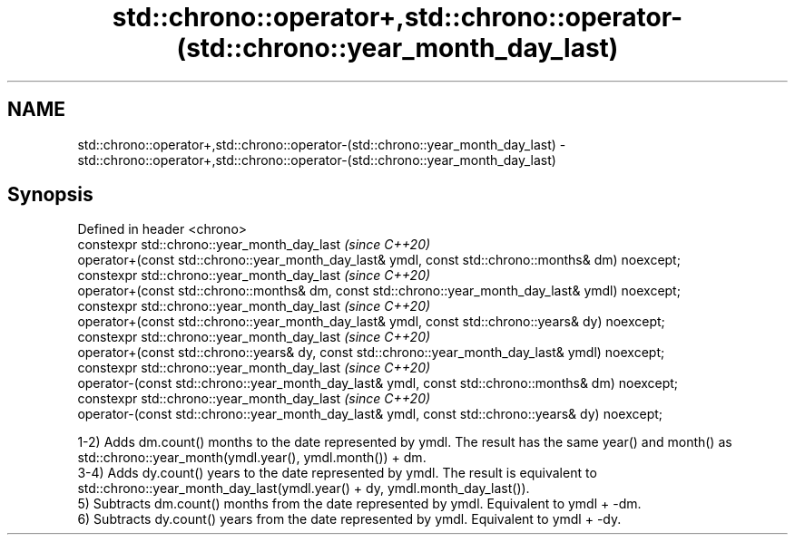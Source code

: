 .TH std::chrono::operator+,std::chrono::operator-(std::chrono::year_month_day_last) 3 "2020.03.24" "http://cppreference.com" "C++ Standard Libary"
.SH NAME
std::chrono::operator+,std::chrono::operator-(std::chrono::year_month_day_last) \- std::chrono::operator+,std::chrono::operator-(std::chrono::year_month_day_last)

.SH Synopsis
   Defined in header <chrono>
   constexpr std::chrono::year_month_day_last                                                        \fI(since C++20)\fP
   operator+(const std::chrono::year_month_day_last& ymdl, const std::chrono::months& dm) noexcept;
   constexpr std::chrono::year_month_day_last                                                        \fI(since C++20)\fP
   operator+(const std::chrono::months& dm, const std::chrono::year_month_day_last& ymdl) noexcept;
   constexpr std::chrono::year_month_day_last                                                        \fI(since C++20)\fP
   operator+(const std::chrono::year_month_day_last& ymdl, const std::chrono::years& dy) noexcept;
   constexpr std::chrono::year_month_day_last                                                        \fI(since C++20)\fP
   operator+(const std::chrono::years& dy, const std::chrono::year_month_day_last& ymdl) noexcept;
   constexpr std::chrono::year_month_day_last                                                        \fI(since C++20)\fP
   operator-(const std::chrono::year_month_day_last& ymdl, const std::chrono::months& dm) noexcept;
   constexpr std::chrono::year_month_day_last                                                        \fI(since C++20)\fP
   operator-(const std::chrono::year_month_day_last& ymdl, const std::chrono::years& dy) noexcept;

   1-2) Adds dm.count() months to the date represented by ymdl. The result has the same year() and month() as std::chrono::year_month(ymdl.year(), ymdl.month()) + dm.
   3-4) Adds dy.count() years to the date represented by ymdl. The result is equivalent to std::chrono::year_month_day_last(ymdl.year() + dy, ymdl.month_day_last()).
   5) Subtracts dm.count() months from the date represented by ymdl. Equivalent to ymdl + -dm.
   6) Subtracts dy.count() years from the date represented by ymdl. Equivalent to ymdl + -dy.
